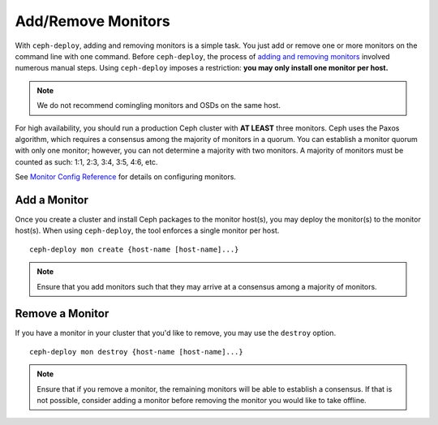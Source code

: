 =====================
 Add/Remove Monitors
=====================

With ``ceph-deploy``, adding and removing monitors is a simple task. You just
add or remove one or more monitors on the command line with one command. Before
``ceph-deploy``,  the process of `adding and removing monitors`_ involved
numerous manual steps. Using ``ceph-deploy`` imposes a restriction:  **you may
only install one monitor per host.**

.. note:: We do not recommend comingling monitors and OSDs on 
   the same host.

For high availability, you should run a production Ceph cluster with **AT
LEAST** three monitors. Ceph uses the Paxos algorithm, which requires a
consensus among the majority of monitors in a quorum. You can establish a
monitor quorum with only one monitor; however, you can not determine a majority
with two monitors. A majority of monitors must be counted as such: 1:1, 2:3,
3:4, 3:5, 4:6, etc.

See `Monitor Config Reference`_ for details on configuring monitors.


Add a Monitor
=============

Once you create a cluster and install Ceph packages to the monitor host(s), you
may deploy the monitor(s) to the monitor host(s). When using ``ceph-deploy``,
the tool enforces a single monitor per host. ::

	ceph-deploy mon create {host-name [host-name]...}


.. note:: Ensure that you add monitors such that they may arrive at a consensus
   among a majority of monitors.


Remove a Monitor
================

If you have a monitor in your cluster that you'd like to remove, you may use 
the ``destroy`` option. :: 

	ceph-deploy mon destroy {host-name [host-name]...}


.. note:: Ensure that if you remove a monitor, the remaining monitors will be 
   able to establish a consensus. If that is not possible, consider adding a 
   monitor before removing the monitor you would like to take offline.


.. _adding and removing monitors: ../../operations/add-or-rm-mons
.. _Monitor Config Reference: ../../configuration/mon-config-ref
